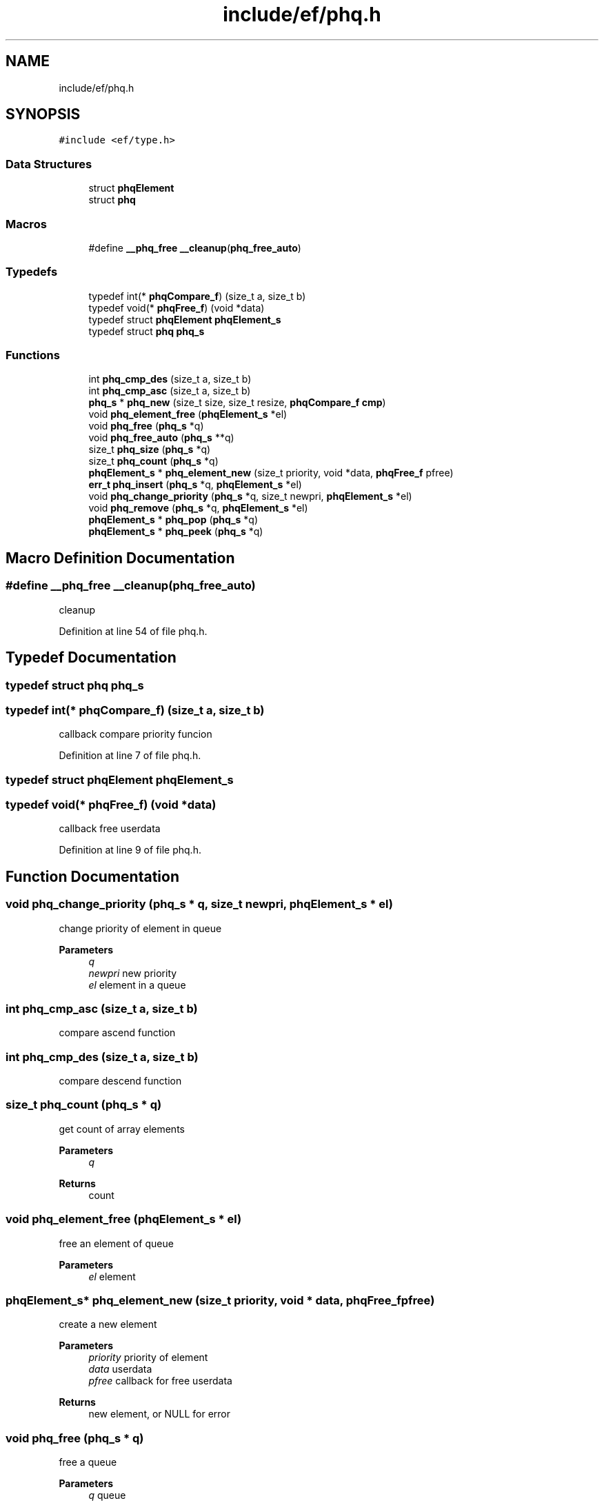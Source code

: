 .TH "include/ef/phq.h" 3 "Thu Apr 2 2020" "Version 0.4.5" "Easy Framework" \" -*- nroff -*-
.ad l
.nh
.SH NAME
include/ef/phq.h
.SH SYNOPSIS
.br
.PP
\fC#include <ef/type\&.h>\fP
.br

.SS "Data Structures"

.in +1c
.ti -1c
.RI "struct \fBphqElement\fP"
.br
.ti -1c
.RI "struct \fBphq\fP"
.br
.in -1c
.SS "Macros"

.in +1c
.ti -1c
.RI "#define \fB__phq_free\fP   \fB__cleanup\fP(\fBphq_free_auto\fP)"
.br
.in -1c
.SS "Typedefs"

.in +1c
.ti -1c
.RI "typedef int(* \fBphqCompare_f\fP) (size_t a, size_t b)"
.br
.ti -1c
.RI "typedef void(* \fBphqFree_f\fP) (void *data)"
.br
.ti -1c
.RI "typedef struct \fBphqElement\fP \fBphqElement_s\fP"
.br
.ti -1c
.RI "typedef struct \fBphq\fP \fBphq_s\fP"
.br
.in -1c
.SS "Functions"

.in +1c
.ti -1c
.RI "int \fBphq_cmp_des\fP (size_t a, size_t b)"
.br
.ti -1c
.RI "int \fBphq_cmp_asc\fP (size_t a, size_t b)"
.br
.ti -1c
.RI "\fBphq_s\fP * \fBphq_new\fP (size_t size, size_t resize, \fBphqCompare_f\fP \fBcmp\fP)"
.br
.ti -1c
.RI "void \fBphq_element_free\fP (\fBphqElement_s\fP *el)"
.br
.ti -1c
.RI "void \fBphq_free\fP (\fBphq_s\fP *q)"
.br
.ti -1c
.RI "void \fBphq_free_auto\fP (\fBphq_s\fP **q)"
.br
.ti -1c
.RI "size_t \fBphq_size\fP (\fBphq_s\fP *q)"
.br
.ti -1c
.RI "size_t \fBphq_count\fP (\fBphq_s\fP *q)"
.br
.ti -1c
.RI "\fBphqElement_s\fP * \fBphq_element_new\fP (size_t priority, void *data, \fBphqFree_f\fP pfree)"
.br
.ti -1c
.RI "\fBerr_t\fP \fBphq_insert\fP (\fBphq_s\fP *q, \fBphqElement_s\fP *el)"
.br
.ti -1c
.RI "void \fBphq_change_priority\fP (\fBphq_s\fP *q, size_t newpri, \fBphqElement_s\fP *el)"
.br
.ti -1c
.RI "void \fBphq_remove\fP (\fBphq_s\fP *q, \fBphqElement_s\fP *el)"
.br
.ti -1c
.RI "\fBphqElement_s\fP * \fBphq_pop\fP (\fBphq_s\fP *q)"
.br
.ti -1c
.RI "\fBphqElement_s\fP * \fBphq_peek\fP (\fBphq_s\fP *q)"
.br
.in -1c
.SH "Macro Definition Documentation"
.PP 
.SS "#define __phq_free   \fB__cleanup\fP(\fBphq_free_auto\fP)"
cleanup 
.PP
Definition at line 54 of file phq\&.h\&.
.SH "Typedef Documentation"
.PP 
.SS "typedef struct \fBphq\fP \fBphq_s\fP"

.SS "typedef int(* phqCompare_f) (size_t a, size_t b)"
callback compare priority funcion 
.PP
Definition at line 7 of file phq\&.h\&.
.SS "typedef struct \fBphqElement\fP \fBphqElement_s\fP"

.SS "typedef void(* phqFree_f) (void *data)"
callback free userdata 
.PP
Definition at line 9 of file phq\&.h\&.
.SH "Function Documentation"
.PP 
.SS "void phq_change_priority (\fBphq_s\fP * q, size_t newpri, \fBphqElement_s\fP * el)"
change priority of element in queue 
.PP
\fBParameters\fP
.RS 4
\fIq\fP 
.br
\fInewpri\fP new priority 
.br
\fIel\fP element in a queue 
.RE
.PP

.SS "int phq_cmp_asc (size_t a, size_t b)"
compare ascend function 
.SS "int phq_cmp_des (size_t a, size_t b)"
compare descend function 
.SS "size_t phq_count (\fBphq_s\fP * q)"
get count of array elements 
.PP
\fBParameters\fP
.RS 4
\fIq\fP 
.RE
.PP
\fBReturns\fP
.RS 4
count 
.RE
.PP

.SS "void phq_element_free (\fBphqElement_s\fP * el)"
free an element of queue 
.PP
\fBParameters\fP
.RS 4
\fIel\fP element 
.RE
.PP

.SS "\fBphqElement_s\fP* phq_element_new (size_t priority, void * data, \fBphqFree_f\fP pfree)"
create a new element 
.PP
\fBParameters\fP
.RS 4
\fIpriority\fP priority of element 
.br
\fIdata\fP userdata 
.br
\fIpfree\fP callback for free userdata 
.RE
.PP
\fBReturns\fP
.RS 4
new element, or NULL for error 
.RE
.PP

.SS "void phq_free (\fBphq_s\fP * q)"
free a queue 
.PP
\fBParameters\fP
.RS 4
\fIq\fP queue 
.RE
.PP

.SS "void phq_free_auto (\fBphq_s\fP ** q)"
cleanup 
.SS "\fBerr_t\fP phq_insert (\fBphq_s\fP * q, \fBphqElement_s\fP * el)"
insert element in queue 
.PP
\fBParameters\fP
.RS 4
\fIq\fP 
.br
\fIel\fP element 
.RE
.PP
\fBReturns\fP
.RS 4
0 successfull -1 error 
.RE
.PP

.SS "\fBphq_s\fP* phq_new (size_t size, size_t resize, \fBphqCompare_f\fP cmp)"
create new priority heap queue 
.PP
\fBParameters\fP
.RS 4
\fIsize\fP initial size 
.br
\fIresize\fP resize 
.br
\fIcmp\fP compare function 
.RE
.PP
\fBReturns\fP
.RS 4
phq or NULL, err is pushed errno is setted 
.RE
.PP

.SS "\fBphqElement_s\fP* phq_peek (\fBphq_s\fP * q)"
get element without extract from queue 
.PP
\fBParameters\fP
.RS 4
\fIq\fP 
.RE
.PP
\fBReturns\fP
.RS 4
element or NULL if not have element 
.RE
.PP

.SS "\fBphqElement_s\fP* phq_pop (\fBphq_s\fP * q)"
pop a element; 
.PP
\fBParameters\fP
.RS 4
\fIq\fP 
.RE
.PP
\fBReturns\fP
.RS 4
element or NULL if no element 
.RE
.PP

.SS "void phq_remove (\fBphq_s\fP * q, \fBphqElement_s\fP * el)"
remove element from queue 
.PP
\fBParameters\fP
.RS 4
\fIq\fP 
.br
\fIel\fP element to remove 
.RE
.PP

.SS "size_t phq_size (\fBphq_s\fP * q)"
get size of array elements 
.PP
\fBParameters\fP
.RS 4
\fIq\fP 
.RE
.PP
\fBReturns\fP
.RS 4
size 
.RE
.PP

.SH "Author"
.PP 
Generated automatically by Doxygen for Easy Framework from the source code\&.

